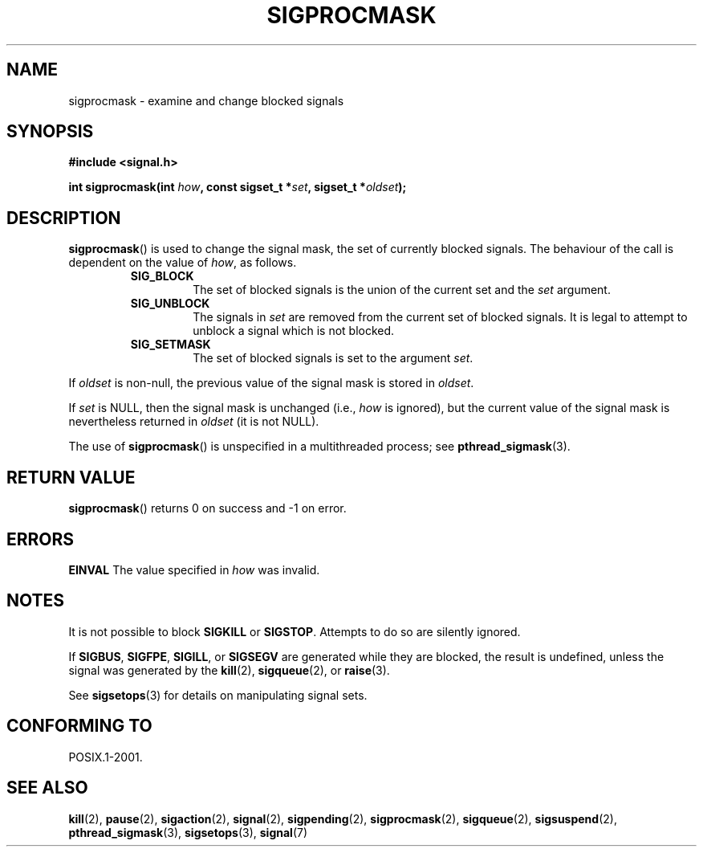 .\" Copyright (c) 2005 Michael Kerrisk
.\" based on earlier work by faith@cs.unc.edu and
.\" Mike Battersby <mib@deakin.edu.au>
.\"
.\" Permission is granted to make and distribute verbatim copies of this
.\" manual provided the copyright notice and this permission notice are
.\" preserved on all copies.
.\"
.\" Permission is granted to copy and distribute modified versions of this
.\" manual under the conditions for verbatim copying, provided that the
.\" entire resulting derived work is distributed under the terms of a
.\" permission notice identical to this one.
.\"
.\" Since the Linux kernel and libraries are constantly changing, this
.\" manual page may be incorrect or out-of-date.  The author(s) assume no
.\" responsibility for errors or omissions, or for damages resulting from
.\" the use of the information contained herein.  The author(s) may not
.\" have taken the same level of care in the production of this manual,
.\" which is licensed free of charge, as they might when working
.\" professionally.
.\"
.\" Formatted or processed versions of this manual, if unaccompanied by
.\" the source, must acknowledge the copyright and authors of this work.
.\"
.\" 2005-09-15, mtk, Created new page by splitting off from sigaction.2
.\"
.TH SIGPROCMASK 2 2005-09-15 "Linux 2.6.13" "Linux Programmer's Manual"
.SH NAME
sigprocmask \- examine and change blocked signals
.SH SYNOPSIS
.B #include <signal.h>
.sp
.BI "int sigprocmask(int " how ", const sigset_t *" set ,
.BI "sigset_t *" oldset );
.SH DESCRIPTION
.BR sigprocmask ()
is used to change the signal mask, the set of currently blocked signals.
The behaviour of the call is dependent on the value of
.IR how ,
as follows.
.RS
.TP
.B SIG_BLOCK
The set of blocked signals is the union of the current set and the
.I set
argument.
.TP
.B SIG_UNBLOCK
The signals in
.I set
are removed from the current set of blocked signals.
It is legal to attempt to unblock a signal which is not blocked.
.TP
.B SIG_SETMASK
The set of blocked signals is set to the argument
.IR set .
.RE
.PP
If
.I oldset
is non\-null, the previous value of the signal mask is stored in
.IR oldset .

If
.I set
is NULL, then the signal mask is unchanged (i.e.,
.I how
is ignored),
but the current value of the signal mask is nevertheless returned in
.IR oldset
(it is not NULL).

The use of
.BR sigprocmask ()
is unspecified in a multithreaded process; see
.BR pthread_sigmask (3).
.SH "RETURN VALUE"
.BR sigprocmask ()
returns 0 on success and \-1 on error.
.SH ERRORS
.B EINVAL
The value specified in
.I how
was invalid.
.SH NOTES
It is not possible to block
.BR SIGKILL " or " SIGSTOP .
Attempts to do so are silently ignored.
.PP
If
.BR SIGBUS ,
.BR SIGFPE ,
.BR SIGILL ,
or
.BR SIGSEGV
are generated
while they are blocked, the result is undefined,
unless the signal was generated by the
.BR kill (2),
.BR sigqueue (2),
or
.BR raise (3).
.PP
See
.BR sigsetops (3)
for details on manipulating signal sets.
.SH "CONFORMING TO"
POSIX.1-2001.
.SH "SEE ALSO"
.BR kill (2),
.BR pause (2),
.BR sigaction (2),
.BR signal (2),
.BR sigpending (2),
.BR sigprocmask (2),
.BR sigqueue (2),
.BR sigsuspend (2),
.BR pthread_sigmask (3),
.BR sigsetops (3),
.BR signal (7)
